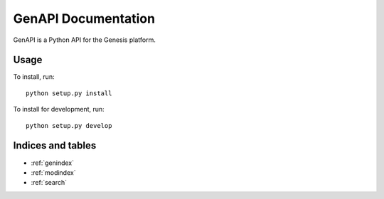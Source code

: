 ********************
GenAPI Documentation
********************

GenAPI is a Python API for the Genesis platform.

Usage
=====

To install, run::

  python setup.py install

To install for development, run::

  python setup.py develop


Indices and tables
==================

* :ref:`genindex`
* :ref:`modindex`
* :ref:`search`

